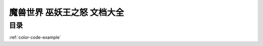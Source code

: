 魔兽世界 巫妖王之怒 文档大全
==============================================================================


目录
------------------------------------------------------------------------------

.. autotoctree::
    :maxdepth: 1


:ref:`color-code-example`
